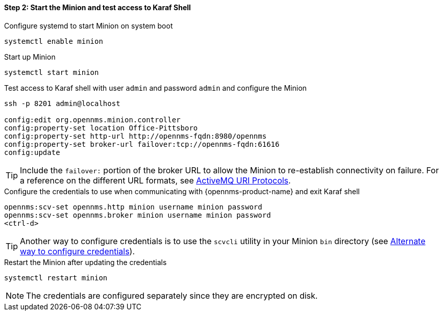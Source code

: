 
==== Step 2: Start the Minion and test access to Karaf Shell

.Configure systemd to start Minion on system boot
[source, shell]
----
systemctl enable minion
----

.Start up Minion
[source, shell]
----
systemctl start minion
----

.Test access to Karaf shell with user `admin` and password `admin` and configure the Minion
[source, shell]
[subs=+quotes]
----
ssh -p 8201 admin@localhost

config:edit org.opennms.minion.controller
config:property-set location [red]#Office-Pittsboro#
config:property-set http-url [red]#http://opennms-fqdn:8980/opennms#
config:property-set broker-url [red]#failover:tcp://opennms-fqdn:61616#
config:update
----

TIP: Include the `failover:` portion of the broker URL to allow the Minion to re-establish connectivity on failure.
     For a reference on the different URL formats, see http://activemq.apache.org/uri-protocols.html[ActiveMQ URI Protocols].


.Configure the credentials to use when communicating with {opennms-product-name} and exit Karaf shell
[source]
[subs=+quotes]
----
opennms:scv-set opennms.http [red]#minion username minion password#
opennms:scv-set opennms.broker [red]#minion username minion password#
<ctrl-d>
----

TIP: Another way to configure credentials is to use the `scvcli` utility in your Minion `bin` directory (see xref:credentials-alternate[Alternate way to configure credentials]).

.Restart the Minion after updating the credentials
[source]
----
systemctl restart minion
----

NOTE: The credentials are configured separately since they are encrypted on disk.
